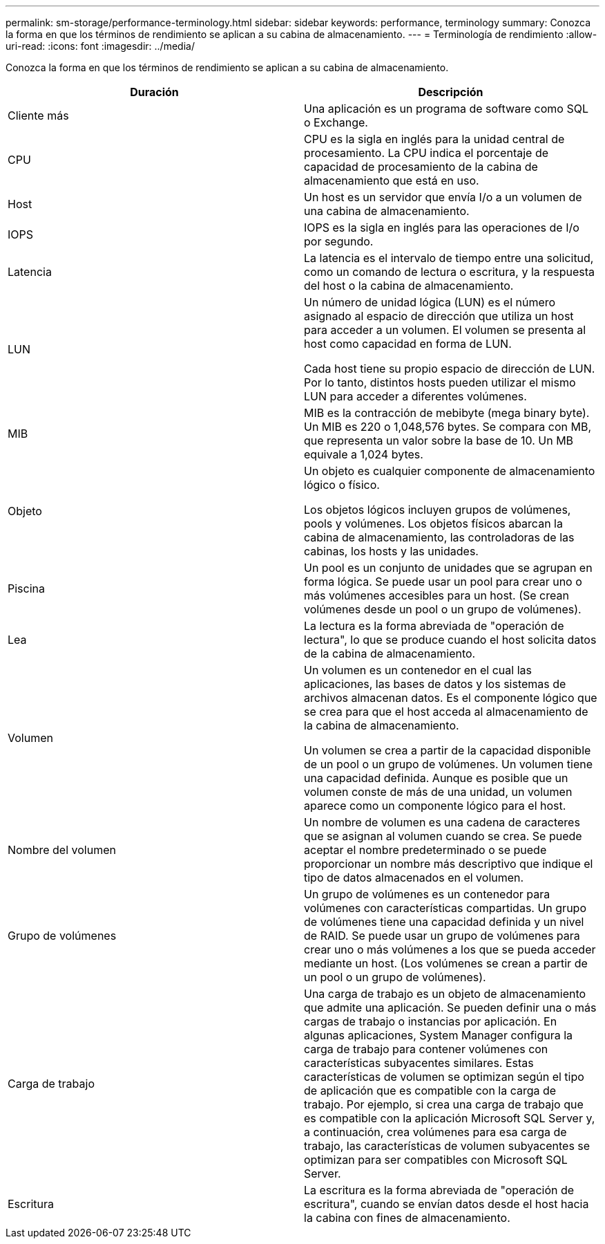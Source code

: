 ---
permalink: sm-storage/performance-terminology.html 
sidebar: sidebar 
keywords: performance, terminology 
summary: Conozca la forma en que los términos de rendimiento se aplican a su cabina de almacenamiento. 
---
= Terminología de rendimiento
:allow-uri-read: 
:icons: font
:imagesdir: ../media/


[role="lead"]
Conozca la forma en que los términos de rendimiento se aplican a su cabina de almacenamiento.

[cols="2*"]
|===
| Duración | Descripción 


 a| 
Cliente más
 a| 
Una aplicación es un programa de software como SQL o Exchange.



 a| 
CPU
 a| 
CPU es la sigla en inglés para la unidad central de procesamiento. La CPU indica el porcentaje de capacidad de procesamiento de la cabina de almacenamiento que está en uso.



 a| 
Host
 a| 
Un host es un servidor que envía I/o a un volumen de una cabina de almacenamiento.



 a| 
IOPS
 a| 
IOPS es la sigla en inglés para las operaciones de I/o por segundo.



 a| 
Latencia
 a| 
La latencia es el intervalo de tiempo entre una solicitud, como un comando de lectura o escritura, y la respuesta del host o la cabina de almacenamiento.



 a| 
LUN
 a| 
Un número de unidad lógica (LUN) es el número asignado al espacio de dirección que utiliza un host para acceder a un volumen. El volumen se presenta al host como capacidad en forma de LUN.

Cada host tiene su propio espacio de dirección de LUN. Por lo tanto, distintos hosts pueden utilizar el mismo LUN para acceder a diferentes volúmenes.



 a| 
MIB
 a| 
MIB es la contracción de mebibyte (mega binary byte). Un MIB es 220 o 1,048,576 bytes. Se compara con MB, que representa un valor sobre la base de 10. Un MB equivale a 1,024 bytes.



 a| 
Objeto
 a| 
Un objeto es cualquier componente de almacenamiento lógico o físico.

Los objetos lógicos incluyen grupos de volúmenes, pools y volúmenes. Los objetos físicos abarcan la cabina de almacenamiento, las controladoras de las cabinas, los hosts y las unidades.



 a| 
Piscina
 a| 
Un pool es un conjunto de unidades que se agrupan en forma lógica. Se puede usar un pool para crear uno o más volúmenes accesibles para un host. (Se crean volúmenes desde un pool o un grupo de volúmenes).



 a| 
Lea
 a| 
La lectura es la forma abreviada de "operación de lectura", lo que se produce cuando el host solicita datos de la cabina de almacenamiento.



 a| 
Volumen
 a| 
Un volumen es un contenedor en el cual las aplicaciones, las bases de datos y los sistemas de archivos almacenan datos. Es el componente lógico que se crea para que el host acceda al almacenamiento de la cabina de almacenamiento.

Un volumen se crea a partir de la capacidad disponible de un pool o un grupo de volúmenes. Un volumen tiene una capacidad definida. Aunque es posible que un volumen conste de más de una unidad, un volumen aparece como un componente lógico para el host.



 a| 
Nombre del volumen
 a| 
Un nombre de volumen es una cadena de caracteres que se asignan al volumen cuando se crea. Se puede aceptar el nombre predeterminado o se puede proporcionar un nombre más descriptivo que indique el tipo de datos almacenados en el volumen.



 a| 
Grupo de volúmenes
 a| 
Un grupo de volúmenes es un contenedor para volúmenes con características compartidas. Un grupo de volúmenes tiene una capacidad definida y un nivel de RAID. Se puede usar un grupo de volúmenes para crear uno o más volúmenes a los que se pueda acceder mediante un host. (Los volúmenes se crean a partir de un pool o un grupo de volúmenes).



 a| 
Carga de trabajo
 a| 
Una carga de trabajo es un objeto de almacenamiento que admite una aplicación. Se pueden definir una o más cargas de trabajo o instancias por aplicación. En algunas aplicaciones, System Manager configura la carga de trabajo para contener volúmenes con características subyacentes similares. Estas características de volumen se optimizan según el tipo de aplicación que es compatible con la carga de trabajo. Por ejemplo, si crea una carga de trabajo que es compatible con la aplicación Microsoft SQL Server y, a continuación, crea volúmenes para esa carga de trabajo, las características de volumen subyacentes se optimizan para ser compatibles con Microsoft SQL Server.



 a| 
Escritura
 a| 
La escritura es la forma abreviada de "operación de escritura", cuando se envían datos desde el host hacia la cabina con fines de almacenamiento.

|===